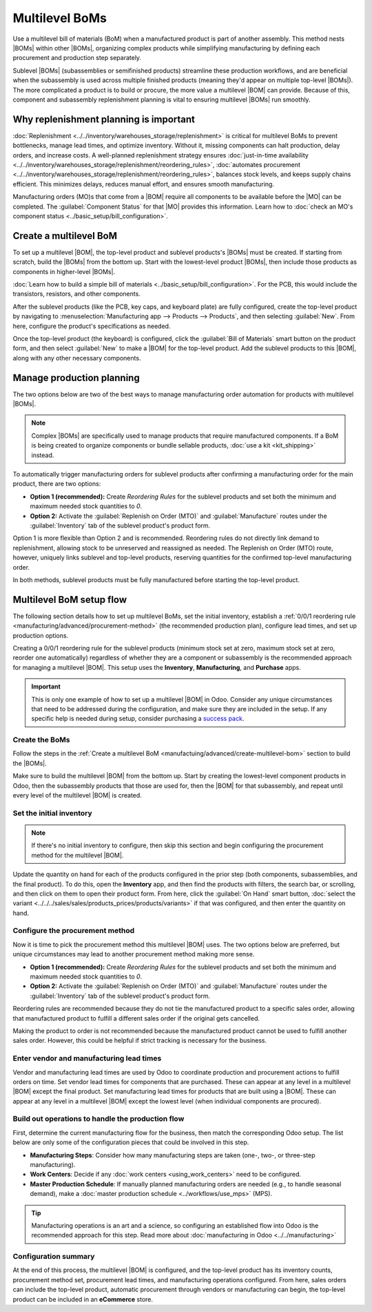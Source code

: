 ===============
Multilevel BoMs
===============

.. |BOM| replace:: :abbr:`BoM (Bill of Materials)`
.. |BOMs| replace:: :abbr:`BoMs (Bills of Materials)`
.. |MO| replace:: :abbr:`MO (Manufacturing Order)`

Use a multilevel bill of materials (BoM) when a manufactured product is part of another assembly.
This method nests |BOMs| within other |BOMs|, organizing complex products while simplifying
manufacturing by defining each procurement and production step separately.

Sublevel |BOMs| (subassemblies or semifinished products) streamline these production workflows, and
are beneficial when the subassembly is used across multiple finished products (meaning they'd appear
on multiple top-level |BOMs|). The more complicated a product is to build or procure, the more value
a multilevel |BOM| can provide. Because of this, component and subassembly replenishment planning is
vital to ensuring multilevel |BOMs| run smoothly.

Why replenishment planning is important
=======================================

:doc:`Replenishment <../../inventory/warehouses_storage/replenishment>` is critical for multilevel
BoMs to prevent bottlenecks, manage lead times, and optimize inventory. Without it, missing
components can halt production, delay orders, and increase costs. A well-planned replenishment
strategy ensures :doc:`just-in-time availability
<../../inventory/warehouses_storage/replenishment/reordering_rules>`, :doc:`automates procurement
<../../inventory/warehouses_storage/replenishment/reordering_rules>`, balances stock levels, and
keeps supply chains efficient. This minimizes delays, reduces manual effort, and ensures smooth
manufacturing.

Manufacturing orders (MO)s that come from a |BOM| require all components to be available before the
|MO| can be completed. The :guilabel:`Component Status` for that |MO| provides this information.
Learn how to :doc:`check an MO's component status <../basic_setup/bill_configuration>`.

.. _manufactuing/advanced/create-multilevel-bom:

Create a multilevel BoM
=======================

To set up a multilevel |BOM|, the top-level product and sublevel products's |BOMs| must be created.
If starting from scratch, build the |BOMs| from the bottom up. Start with the lowest-level product
|BOMs|, then include those products as components in higher-level |BOMs|.

.. example::
   A printed circuit board (PCB) for a custom keyboard is composed of hundreds of electronic
   components, such as transistors, resistors, and capacitors. Instead of listing all of those
   components out, a sublevel product and |BOM| for a `PCB` is created, to track the quantities of
   transistors and other small components, without needing to overcrowd the top-level |BOM| for the
   custom keyboard by listing them. Instead, the custom keyboard's |BOM| consists of an assortment
   of components and sublevel |BOMs| alike, like key caps, switches, the PCB, and keyboard plate.

:doc:`Learn how to build a simple bill of materials <../basic_setup/bill_configuration>`. For the
PCB, this would include the transistors, resistors, and other components.

.. image:: sub_assemblies/sublevel-bom.png
   :alt: A bill of materials for a PCB.

After the sublevel products (like the PCB, key caps, and keyboard plate) are fully configured,
create the top-level product by navigating to :menuselection:`Manufacturing app --> Products -->
Products`, and then selecting :guilabel:`New`. From here, configure the product's specifications as
needed.

Once the top-level product (the keyboard) is configured, click the :guilabel:`Bill of Materials`
smart button on the product form, and then select :guilabel:`New` to make a |BOM| for the top-level
product. Add the sublevel products to this |BOM|, along with any other necessary components.

.. image:: sub_assemblies/top-level-bom.png
   :alt: A bill of materials for a keyboard, containing a bill of materials for a PCB.

Manage production planning
==========================

The two options below are two of the best ways to manage manufacturing order automation for products
with multilevel |BOMs|.

.. note::
   Complex |BOMs| are specifically used to manage products that require manufactured components. If
   a BoM is being created to organize components or bundle sellable products, :doc:`use a kit
   <kit_shipping>` instead.

To automatically trigger manufacturing orders for sublevel products after confirming a manufacturing
order for the main product, there are two options:

- **Option 1 (recommended):** Create *Reordering Rules* for the sublevel products and set both the
  minimum and maximum needed stock quantities to `0`.
- **Option 2:** Activate the :guilabel:`Replenish on Order (MTO)` and :guilabel:`Manufacture` routes
  under the :guilabel:`Inventory` tab of the sublevel product's product form.

.. seealso::
   - :doc:`../../inventory/warehouses_storage/replenishment/reordering_rules`
   - :doc:`../../inventory/warehouses_storage/replenishment/mto`

Option 1 is more flexible than Option 2 and is recommended. Reordering rules do not directly link
demand to replenishment, allowing stock to be unreserved and reassigned as needed. The Replenish on
Order (MTO) route, however, uniquely links sublevel and top-level products, reserving quantities for
the confirmed top-level manufacturing order.

In both methods, sublevel products must be fully manufactured before starting the top-level product.

Multilevel BoM setup flow
=========================

The following section details how to set up multilevel BoMs, set the initial inventory, establish a
:ref:`0/0/1 reordering rule <manufacturing/advanced/procurement-method>` (the recommended production
plan), configure lead times, and set up production options.

Creating a 0/0/1 reordering rule for the sublevel products (minimum stock set at zero, maximum stock
set at zero, reorder one automatically) regardless of whether they are a component or subassembly is
the recommended approach for managing a multilevel |BOM|. This setup uses the **Inventory**,
**Manufacturing**, and **Purchase** apps.

.. important::
   This is only one example of how to set up a multilevel |BOM| in Odoo. Consider any unique
   circumstances that need to be addressed during the configuration, and make sure they are included
   in the setup. If any specific help is needed during setup, consider purchasing a `success pack
   <https://www.odoo.com/pricing-packs>`_.

Create the BoMs
---------------

Follow the steps in the :ref:`Create a multilevel BoM <manufactuing/advanced/create-multilevel-bom>`
section to build the |BOMs|.

Make sure to build the multilevel |BOM| from the bottom up. Start by creating the lowest-level
component products in Odoo, then the subassembly products that those are used for, then the |BOM|
for that subassembly, and repeat until every level of the multilevel |BOM| is created.

Set the initial inventory
-------------------------

.. note::
   If there's no initial inventory to configure, then skip this section and begin configuring the
   procurement method for the multilevel |BOM|.

Update the quantity on hand for each of the products configured in the prior step (both components,
subassemblies, and the final product). To do this, open the **Inventory** app, and then find the
products with filters, the search bar, or scrolling, and then click on them to open their product
form. From here, click the :guilabel:`On Hand` smart button, :doc:`select the variant
<../../../sales/sales/products_prices/products/variants>` if that was configured, and then enter the
quantity on hand.

.. seealso::
   :doc:`../../inventory/warehouses_storage/inventory_management/count_products`

.. _manufacturing/advanced/procurement-method:

Configure the procurement method
--------------------------------

Now it is time to pick the procurement method this multilevel |BOM| uses. The two options below are
preferred, but unique circumstances may lead to another procurement method making more sense.

- **Option 1 (recommended):** Create *Reordering Rules* for the sublevel products and set both the
  minimum and maximum needed stock quantities to `0`.
- **Option 2:** Activate the :guilabel:`Replenish on Order (MTO)` and :guilabel:`Manufacture` routes
  under the :guilabel:`Inventory` tab of the sublevel product's product form.

.. seealso::
   - :doc:`../../inventory/warehouses_storage/replenishment/reordering_rules`
   - :doc:`../../inventory/warehouses_storage/replenishment/mto`

Reordering rules are recommended because they do not tie the manufactured product to a specific
sales order, allowing that manufactured product to fulfill a different sales order if the original
gets cancelled.

Making the product to order is not recommended because the manufactured product cannot be used to
fulfill another sales order. However, this could be helpful if strict tracking is necessary for the
business.

Enter vendor and manufacturing lead times
-----------------------------------------

Vendor and manufacturing lead times are used by Odoo to coordinate production and procurement
actions to fulfill orders on time. Set vendor lead times for components that are purchased. These
can appear at any level in a multilevel |BOM| except the final product. Set manufacturing lead times
for products that are built using a |BOM|. These can appear at any level in a multilevel |BOM|
except the lowest level (when individual components are procured).

.. seealso::
   :doc:`../../inventory/warehouses_storage/replenishment/lead_times`

Build out operations to handle the production flow
--------------------------------------------------

First, determine the current manufacturing flow for the business, then match the corresponding Odoo
setup. The list below are only some of the configuration pieces that could be involved in this step.

- **Manufacturing Steps**: Consider how many manufacturing steps are taken (one-, two-, or
  three-step manufacturing).
- **Work Centers**: Decide if any :doc:`work centers <using_work_centers>` need to be configured.
- **Master Production Schedule**: If manually planned manufacturing orders are needed (e.g., to
  handle seasonal demand), make a :doc:`master production schedule <../workflows/use_mps>` (MPS).

.. tip::
   Manufacturing operations is an art and a science, so configuring an established flow into Odoo is
   the recommended approach for this step. Read more about :doc:`manufacturing in Odoo
   <../../manufacturing>`

Configuration summary
---------------------

At the end of this process, the multilevel |BOM| is configured, and the top-level product has its
inventory counts, procurement method set, procurement lead times, and manufacturing operations
configured. From here, sales orders can include the top-level product, automatic procurement through
vendors or manufacturing can begin, the top-level product can be included in an **eCommerce** store.

.. seealso::
   - :doc:`../../../sales/sales/sales_quotations/create_quotations`
   - :doc:`../../../websites/ecommerce/products/catalog`
